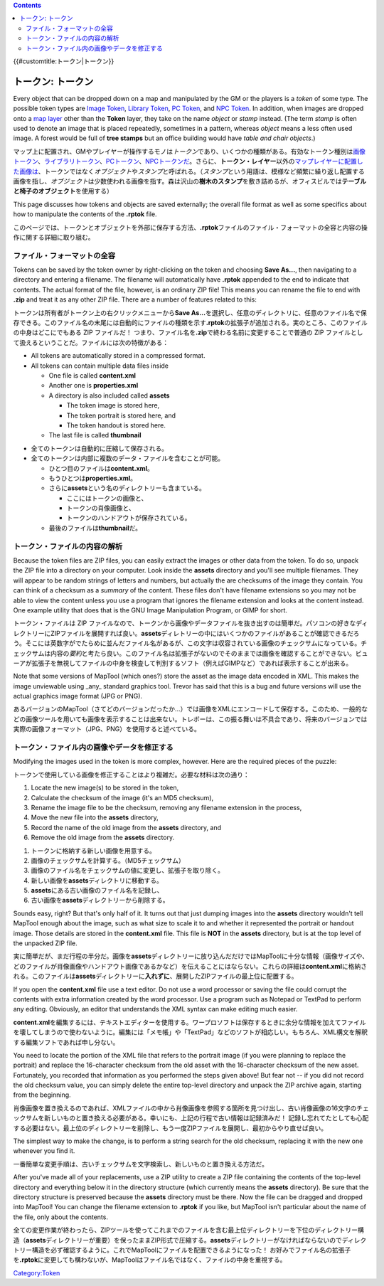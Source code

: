 .. contents::
   :depth: 3
..

.. raw:: mediawiki

   {{Languages|Token}}

{{#customtitle:トークン|トークン}}

.. _トークン_トークン:

トークン: トークン
==================

.. raw:: html

   <div style="color:gray">

Every object that can be dropped down on a map and manipulated by the GM
or the players is a *token* of some type. The possible token types are
`Image Token <Image_Token>`__, `Library Token <Library_Token>`__, `PC
Token <PC_Token>`__, and `NPC Token <NPC_Token>`__. In addition, when
images are dropped onto a `map layer <map_layer>`__ other than the
**Token** layer, they take on the name *object* or *stamp* instead. (The
term *stamp* is often used to denote an image that is placed repeatedly,
sometimes in a pattern, whereas *object* means a less often used image.
A forest would be full of **tree stamps** but an office building would
have *table and chair objects*.)

.. raw:: html

   </div>

マップ上に配置され、GMやプレイヤーが操作するモノは\ *トークン*\ であり、いくつかの種類がある。有効なトークン種別は\ `画像トークン <Image_Token/ja>`__\ 、\ `ライブラリトークン <Library_Token/ja>`__\ 、\ `PCトークン <PC_Token>`__\ 、\ `NPCトークンだ <NPC_Token>`__\ 。さらに、\ **トークン・レイヤー**\ 以外の\ `マップレイヤーに配置した画像は <map_layer>`__\ 、トークンではなく\ *オブジェクト*\ や\ *スタンプ*\ と呼ばれる。（\ *スタンプ*\ という用語は、模様など頻繁に繰り返し配置する画像を指し、\ *オブジェクト*\ は少数使われる画像を指す。森は沢山の\ **樹木のスタンプ**\ を敷き詰めるが、オフィスビルでは\ **テーブルと椅子のオブジェクト**\ を使用する）

.. raw:: html

   <div style="color:gray">

This page discusses how tokens and objects are saved externally; the
overall file format as well as some specifics about how to manipulate
the contents of the **.rptok** file.

.. raw:: html

   </div>

このページでは、トークンとオブジェクトを外部に保存する方法、\ **.rptok**\ ファイルのファイル・フォーマットの全容と内容の操作に関する詳細に取り組む。

ファイル・フォーマットの全容
----------------------------

.. raw:: html

   <div style="color:gray">

Tokens can be saved by the token owner by right-clicking on the token
and choosing **Save As...**, then navigating to a directory and entering
a filename. The filename will automatically have **.rptok** appended to
the end to indicate that contents. The actual format of the file,
however, is an ordinary ZIP file! This means you can rename the file to
end with **.zip** and treat it as any other ZIP file. There are a number
of features related to this:

.. raw:: html

   </div>

トークンは所有者がトークン上の右クリックメニューから\ **Save
As...**\ を選択し、任意のディレクトリに、任意のファイル名で保存できる。このファイル名の末尾には自動的にファイルの種類を示す\ **.rptok**\ の拡張子が追加される。実のところ、このファイルの中身はどこにでもある
ZIP ファイルだ！
つまり、ファイル名を\ **.zip**\ で終わる名前に変更することで普通の ZIP
ファイルとして扱えるということだ。ファイルには次の特徴がある：

.. raw:: html

   <div style="color:gray">

-  All tokens are automatically stored in a compressed format.
-  All tokens can contain multiple data files inside

   -  One file is called **content.xml**
   -  Another one is **properties.xml**
   -  A directory is also included called **assets**

      -  The token image is stored here,
      -  The token portrait is stored here, and
      -  The token handout is stored here.

   -  The last file is called **thumbnail**

.. raw:: html

   </div>

-  全てのトークンは自動的に圧縮して保存される。
-  全てのトークンは内部に複数のデータ・ファイルを含むことが可能。

   -  ひとつ目のファイルは\ **content.xml**\ 。
   -  もうひとつは\ **properties.xml**\ 。
   -  さらに\ **assets**\ という名のディレクトリーも含まている。

      -  ここにはトークンの画像と、
      -  トークンの肖像画像と、
      -  トークンのハンドアウトが保存されている。

   -  最後のファイルは\ **thumbnail**\ だ。

トークン・ファイルの内容の解析
------------------------------

.. raw:: html

   <div style="color:gray">

Because the token files are ZIP files, you can easily extract the images
or other data from the token. To do so, unpack the ZIP file into a
directory on your computer. Look inside the **assets** directory and
you'll see multiple filenames. They will appear to be random strings of
letters and numbers, but actually the are checksums of the image they
contain. You can think of a checksum as a *summary* of the content.
These files don't have filename extensions so you may not be able to
view the content unless you use a program that ignores the filename
extension and looks at the content instead. One example utility that
does that is the GNU Image Manipulation Program, or GIMP for short.

.. raw:: html

   </div>

トークン・ファイルは ZIP
ファイルなので、トークンから画像やデータファイルを抜き出すのは簡単だ。パソコンの好きなディレクトリーにZIPファイルを展開すれば良い。\ **assets**\ ディレトリーの中にはいくつかのファイルがあることが確認できるだろう。そこには英数字がでたらめに並んだファイル名があるが、この文字は収容されている画像のチェックサムになっている。チェックサムは内容の\ *要約*\ と考たら良い。このファイル名は拡張子がないのでそのままでは画像を確認することができない。ビューアが拡張子を無視してファイルの中身を検査して判別するソフト（例えばGIMPなど）であれば表示することが出来る。

.. raw:: html

   <div style="color:gray">

Note that some versions of MapTool (which ones?) store the asset as the
image data encoded in XML. This makes the image unviewable using _any_
standard graphics tool. Trevor has said that this is a bug and future
versions will use the actual graphics image format (JPG or PNG).

.. raw:: html

   </div>

あるバージョンのMapTool（さてどのバージョンだったか…）では画像をXMLにエンコードして保存する。このため、一般的などの画像ツールを用いても画像を表示することは出来ない。トレボーは、この振る舞いは不具合であり、将来のバージョンでは実際の画像フォーマット（JPG、PNG）を使用すると述べている。

トークン・ファイル内の画像やデータを修正する
--------------------------------------------

.. raw:: html

   <div style="color:gray">

Modifying the images used in the token is more complex, however. Here
are the required pieces of the puzzle:

.. raw:: html

   </div>

トークンで使用している画像を修正することはより複雑だ。必要な材料は次の通り：

.. raw:: html

   <div style="color:gray">

#. Locate the new image(s) to be stored in the token,
#. Calculate the checksum of the image (it's an MD5 checksum),
#. Rename the image file to be the checksum, removing any filename
   extension in the process,
#. Move the new file into the **assets** directory,
#. Record the name of the old image from the **assets** directory, and
#. Remove the old image from the **assets** directory.

.. raw:: html

   </div>

#. トークンに格納する新しい画像を用意する。
#. 画像のチェックサムを計算する。（MD5チェックサム）
#. 画像のファイル名をチェックサムの値に変更し、拡張子を取り除く。
#. 新しい画像を\ **assets**\ ディレクトリに移動する。
#. **assets**\ にある古い画像のファイル名を記録し、
#. 古い画像を\ **assets**\ ディレクトリーから削除する。

.. raw:: html

   <div style="color:gray">

Sounds easy, right? But that's only half of it. It turns out that just
dumping images into the **assets** directory wouldn't tell MapTool
enough about the image, such as what size to scale it to and whether it
represented the portrait or handout image. Those details are stored in
the **content.xml** file. This file is **NOT** in the **assets**
directory, but is at the top level of the unpacked ZIP file.

.. raw:: html

   </div>

実に簡単だが、まだ行程の半分だ。画像を\ **assets**\ ディレクトリーに放り込んだだけではMapToolに十分な情報（画像サイズや、どのファイルが肖像画像やハンドアウト画像であるかなど）を伝えることにはならない。これらの詳細は\ **content.xml**\ に格納される。このファイルは\ **assets**\ ディレクトリーに\ **入れずに**\ 、展開したZIPファイルの最上位に配置する。

.. raw:: html

   <div style="color:gray">

If you open the **content.xml** file use a text editor. Do not use a
word processor or saving the file could corrupt the contents with extra
information created by the word processor. Use a program such as Notepad
or TextPad to perform any editing. Obviously, an editor that understands
the XML syntax can make editing much easier.

.. raw:: html

   </div>

**content.xml**\ を編集するには、テキストエディターを使用する。ワープロソフトは保存するときに余分な情報を加えてファイルを壊してしまうので使わないように。編集には「メモ帳」や「TextPad」などのソフトが相応しい。もちろん、XML構文を解釈する編集ソフトであれば申し分ない。

.. raw:: html

   <div style="color:gray">

You need to locate the portion of the XML file that refers to the
portrait image (if you were planning to replace the portrait) and
replace the 16-character checksum from the old asset with the
16-character checksum of the new asset. Fortunately, you recorded that
information as you performed the steps given above! But fear not -- if
you did not record the old checksum value, you can simply delete the
entire top-level directory and unpack the ZIP archive again, starting
from the beginning.

.. raw:: html

   </div>

肖像画像を置き換えるのであれば、XMLファイルの中から肖像画像を参照する箇所を見つけ出し、古い肖像画像の16文字のチェックサムを新しいものと置き換える必要がある。幸いにも、上記の行程で古い情報は記録済みだ！
記録し忘れてたとしても心配する必要はない。最上位のディレクトリーを削除し、もう一度ZIPファイルを展開し、最初からやり直せば良い。

.. raw:: html

   <div style="color:gray">

The simplest way to make the change, is to perform a string search for
the old checksum, replacing it with the new one whenever you find it.

.. raw:: html

   </div>

一番簡単な変更手順は、古いチェックサムを文字検索し、新しいものと置き換える方法だ。

.. raw:: html

   <div style="color:gray">

After you've made all of your replacements, use a ZIP utility to create
a ZIP file containing the contents of the top-level directory and
everything below it in the directory structure (which currently means
the **assets** directory). Be sure that the directory structure is
preserved because the **assets** directory must be there. Now the file
can be dragged and dropped into MapTool! You can change the filename
extension to **.rptok** if you like, but MapTool isn't particular about
the name of the file, only about the contents.

.. raw:: html

   </div>

全ての変更作業が終わったら、ZIPツールを使ってこれまでのファイルを含む最上位ディレクトリーを下位のディレクトリー構造（\ **assets**\ ディレクトリーが重要）を保ったままZIP形式で圧縮する。\ **assets**\ ディレクトリーがなければならないのでディレクトリー構造を必ず確認するように。これでMapToolにファイルを配置できるようになった！
お好みでファイル名の拡張子を\ **.rptok**\ に変更しても構わないが、MapToolはファイル名ではなく、ファイルの中身を重視する。

`Category:Token <Category:Token>`__
